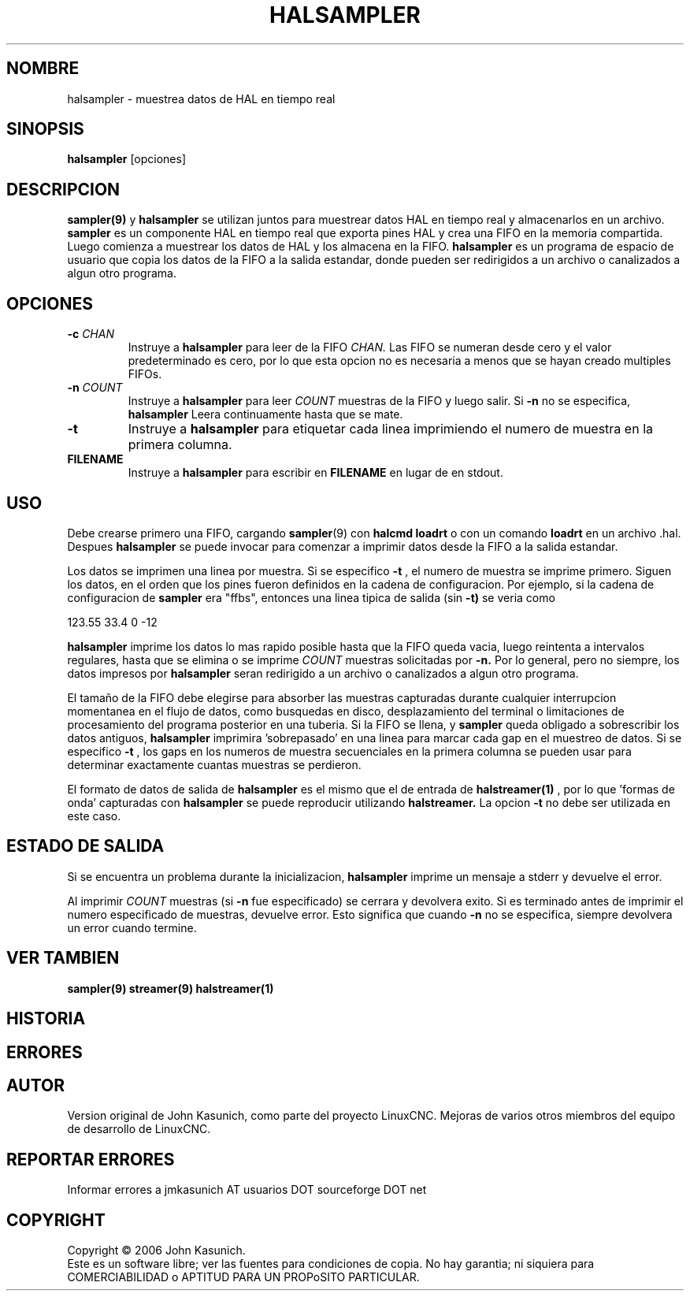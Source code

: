 .\" Copyright (c) 2006 John Kasunich
.\"                (jmkasunich AT users DOT sourceforge DOT net)
.\"
.\" This is free documentation; you can redistribute it and/or
.\" modify it under the terms of the GNU General Public License as
.\" published by the Free Software Foundation; either version 2 of
.\" the License, or (at your option) any later version.
.\"
.\" The GNU General Public License's references to "object code"
.\" and "executables" are to be interpreted as the output of any
.\" document formatting or typesetting system, including
.\" intermediate and printed output.
.\"
.\" This manual is distributed in the hope that it will be useful,
.\" but WITHOUT ANY WARRANTY; without even the implied warranty of
.\" MERCHANTABILITY or FITNESS FOR A PARTICULAR PURPOSE.  See the
.\" GNU General Public License for more details.
.\"
.\" You should have received a copy of the GNU General Public
.\" License along with this manual; if not, write to the Free
.\" Software Foundation, Inc., 51 Franklin Street, Fifth Floor, Boston, MA 02110-1301,
.\" USA.
.\"
.\"
.\"
.TH HALSAMPLER "1" "2006-11-18" "Documentacion de LinuxCNC" "Manual HAL del usuario"
.SH NOMBRE
halsampler \- muestrea datos de HAL en tiempo real
.SH SINOPSIS
.B halsampler
.RI [opciones]

.SH DESCRIPCION
.BR sampler(9)
y
.B halsampler
se utilizan juntos para muestrear datos HAL en tiempo real y almacenarlos en un archivo.
.B sampler
es un componente HAL en tiempo real que exporta pines HAL y crea una FIFO en la memoria compartida. Luego comienza a muestrear los datos de HAL y los almacena en la FIFO.
.B halsampler
es un programa de espacio de usuario que copia los datos de la FIFO a la salida estandar, donde pueden
ser redirigidos a un archivo o canalizados a algun otro programa.

.SH OPCIONES
.TP
.BI "\-c " CHAN
Instruye a
.B halsampler
para leer de la FIFO
.IR CHAN.
Las FIFO se numeran desde cero y el valor predeterminado es cero, por lo que
esta opcion no es necesaria a menos que se hayan creado multiples FIFOs.
.TP
.BI "\-n " COUNT
Instruye a
.B halsampler
para leer
.I COUNT
muestras de la FIFO y luego salir. Si
.B \-n
no se especifica,
.B halsampler
Leera continuamente hasta que se mate.
.TP
.B \-t
Instruye a
.B halsampler
para etiquetar cada linea imprimiendo el numero de muestra en la primera columna.
.TP
.B FILENAME
Instruye a
.B halsampler
para escribir en \fBFILENAME\fR en lugar de en stdout.
.SH USO
Debe crearse primero una FIFO, cargando
.BR sampler (9)
con
.B halcmd loadrt
o con un comando
.B loadrt
en un archivo .hal. Despues
.B halsampler
se puede invocar para comenzar a imprimir datos desde la FIFO a la salida estandar.
.P
Los datos se imprimen una linea por muestra. Si se especifico
.B \-t
, el numero de muestra se imprime primero. Siguen los datos, en el
orden que los pines fueron definidos en la cadena de configuracion. Por ejemplo, si la cadena de configuracion de
.B sampler
era "ffbs", entonces una linea tipica de salida (sin
.BR \-t)
se veria como
.P
123.55 33.4 0 \-12
.P
.B halsampler
imprime los datos lo mas rapido posible hasta que la FIFO queda vacia, luego reintenta a intervalos regulares, hasta que se elimina o se imprime
.I COUNT
muestras solicitadas por
.BR \-n.
Por lo general, pero no siempre, los datos impresos por
.B halsampler
seran redirigido a un archivo o canalizados a algun otro programa.
.P
El tama\[~n]o de la FIFO debe elegirse para absorber las muestras capturadas durante cualquier interrupcion momentanea en el flujo de datos, como busquedas en disco, desplazamiento del terminal o limitaciones de procesamiento del programa posterior en una tuberia. Si la FIFO se
llena, y
.B sampler
queda obligado a sobrescribir los datos antiguos,
.B halsampler
imprimira 'sobrepasado' en una linea para marcar cada gap en el muestreo de
datos. Si se especifico
.B \-t
, los gaps en los numeros de muestra secuenciales en la primera columna
se pueden usar para determinar exactamente cuantas muestras se perdieron.
.P
El formato de datos de salida de
.B halsampler
es el mismo que el de entrada de
.BR halstreamer(1)
, por lo que 'formas de onda' capturadas con
.B halsampler
se puede reproducir utilizando
.BR halstreamer.
La opcion 
.B \-t
no debe ser utilizada en este caso.

.SH "ESTADO DE SALIDA"
Si se encuentra un problema durante la inicializacion,
.B halsampler
imprime un mensaje a stderr y devuelve el error.
.P
Al imprimir
.I COUNT
muestras (si
.B \-n
fue especificado) se cerrara y devolvera exito. Si es terminado
antes de imprimir el numero especificado de muestras, devuelve error. Esto
significa que cuando
.B \-n
no se especifica, siempre devolvera un error cuando termine.

.SH "VER TAMBIEN"
.BR sampler(9)
.BR streamer(9)
.BR halstreamer(1)

.SH HISTORIA

.SH ERRORES

.SH AUTOR
Version original de John Kasunich, como parte del proyecto LinuxCNC.
Mejoras de varios otros miembros del equipo de desarrollo de LinuxCNC.
.SH REPORTAR ERRORES
Informar errores a jmkasunich AT usuarios DOT sourceforge DOT net
.SH COPYRIGHT
Copyright \(co 2006 John Kasunich.
.br
Este es un software libre; ver las fuentes para condiciones de copia. No hay
garantia; ni siquiera para COMERCIABILIDAD o APTITUD PARA UN PROPoSITO PARTICULAR.


